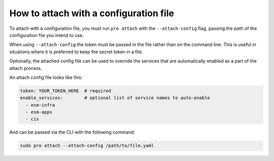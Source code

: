 How to attach with a configuration file
***************************************

To attach with a configuration file, you must run ``pro attach`` with the
``--attach-config`` flag, passing the path of the configuration file you intend
to use.

When using ``--attach-config`` the token must be passed in the file rather than
on the command line. This is useful in situations where it is preferred to keep
the secret token in a file.

Optionally, the attached config file can be used to override the services that
are automatically enabled as a part of the attach process.

An attach config file looks like this:

.. code-block:: yaml

    token: YOUR_TOKEN_HERE  # required
    enable_services:        # optional list of service names to auto-enable
      - esm-infra
      - esm-apps
      - cis

And can be passed via the CLI with the following command:

.. code-block:: bash

    sudo pro attach --attach-config /path/to/file.yaml

